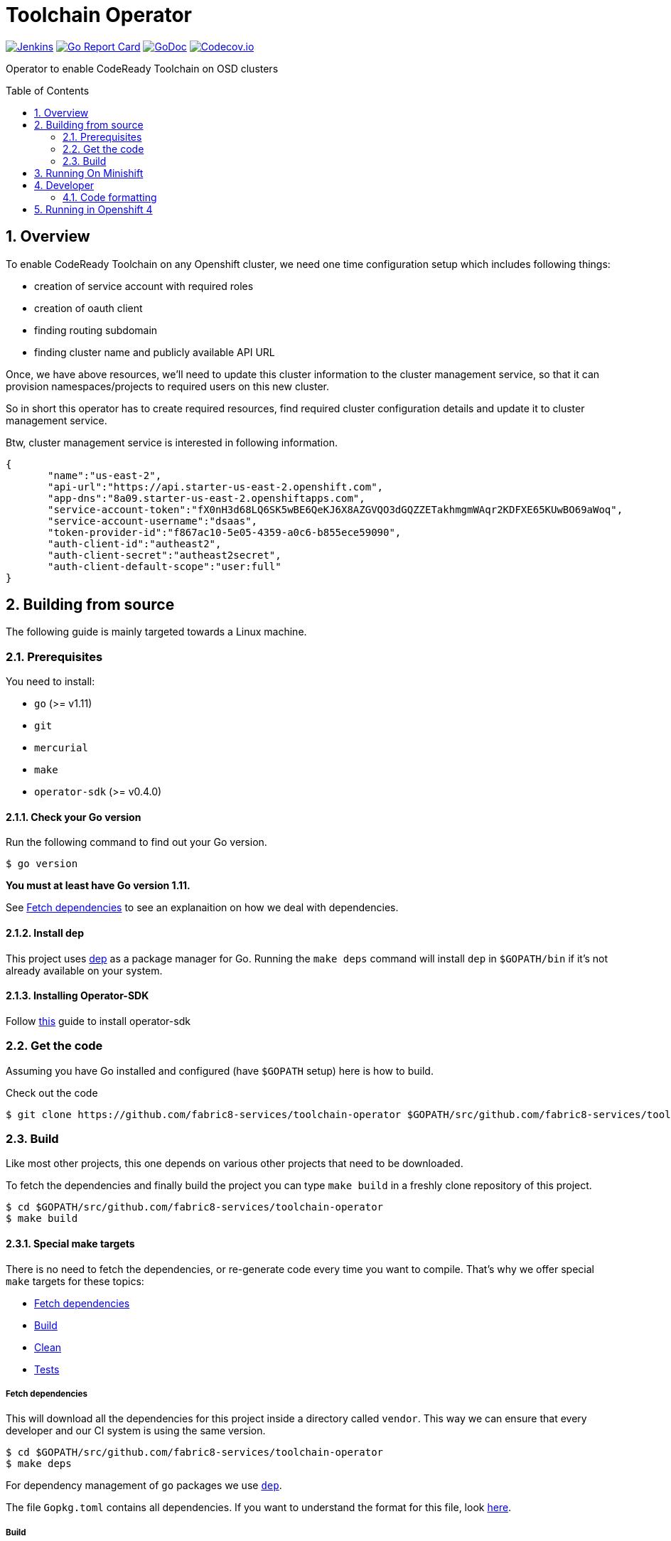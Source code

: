 = Toolchain Operator
:toc:
:toc-placement: preamble
:sectnums:
:experimental:

image:https://ci.centos.org/buildStatus/icon?job=devtools-toolchain-operator-build-master[Jenkins,link="https://ci.centos.org/view/Devtools/job/devtools-toolchain-operator-build-master/lastBuild/"]
image:https://goreportcard.com/badge/github.com/fabric8-services/toolchain-operator[Go Report Card, link="https://goreportcard.com/report/github.com/fabric8-services/toolchain-operator"]
image:https://godoc.org/github.com/fabric8-services/toolchain-operator?status.png[GoDoc,link="https://godoc.org/github.com/fabric8-services/toolchain-operator"]
image:https://codecov.io/gh/fabric8-services/toolchain-operator/branch/master/graph/badge.svg[Codecov.io,link="https://codecov.io/gh/fabric8-services/toolchain-operator"]


Operator to enable CodeReady Toolchain on OSD clusters

== Overview
To enable CodeReady Toolchain on any Openshift cluster, we need one time configuration setup which includes following things:

    * creation of service account with required roles
    * creation of oauth client
    * finding routing subdomain
    * finding cluster name and publicly available API URL

Once, we have above resources, we'll need to update this cluster information to the cluster management service, so that it can provision namespaces/projects to required users on this new cluster.

So in short this operator has to create required resources, find required cluster configuration details and update it to cluster management service.

Btw, cluster management service is interested in following information.

[source,json]
----
{
       "name":"us-east-2",
       "api-url":"https://api.starter-us-east-2.openshift.com",
       "app-dns":"8a09.starter-us-east-2.openshiftapps.com",
       "service-account-token":"fX0nH3d68LQ6SK5wBE6QeKJ6X8AZGVQO3dGQZZETakhmgmWAqr2KDFXE65KUwBO69aWoq",
       "service-account-username":"dsaas",
       "token-provider-id":"f867ac10-5e05-4359-a0c6-b855ece59090",
       "auth-client-id":"autheast2",
       "auth-client-secret":"autheast2secret",
       "auth-client-default-scope":"user:full"
}
----


== Building from source [[building]]

The following guide is mainly targeted towards a Linux machine.

=== Prerequisites [[prerequisites]]

You need to install:

* `go` (>= v1.11)
* `git`
* `mercurial`
* `make`
* `operator-sdk` (>= v0.4.0)

==== Check your Go version [[check-go-version]]

Run the following command to find out your Go version.

----
$ go version
----

*You must at least have Go version 1.11.*

See <<fetch-dependencies>> to see an explanaition on how we deal with
dependencies.

==== Install dep [[dep-setup]]

This project uses https://github.com/golang/dep[dep] as a package manager for Go.
Running the `make deps` command will install `dep` in `$GOPATH/bin` if it's not already available on your system.

==== Installing Operator-SDK
Follow https://github.com/operator-framework/operator-sdk#quick-start[this] guide to install operator-sdk

=== Get the code [[get-the-code]]

Assuming you have Go installed and configured (have `$GOPATH` setup) here is
how to build.

Check out the code

----
$ git clone https://github.com/fabric8-services/toolchain-operator $GOPATH/src/github.com/fabric8-services/toolchain-operator
----

=== Build [[build]]

Like most other projects, this one depends on various other projects that need
to be downloaded.


To fetch the dependencies and finally build the project you can type `make build` in a freshly clone repository of this project.

----
$ cd $GOPATH/src/github.com/fabric8-services/toolchain-operator
$ make build
----

==== Special make targets

There is no need to fetch the dependencies, or re-generate code every time you
want to compile. That's why we offer special `make` targets for these topics:

 * <<fetch-dependencies>>
 * <<build>>
 * <<clean>>
 * <<test>>

===== Fetch dependencies [[fetch-dependencies]]

This will download all the dependencies for this project inside a directory
called `vendor`. This way we can ensure that every developer and our CI system
is using the same version.

----
$ cd $GOPATH/src/github.com/fabric8-services/toolchain-operator
$ make deps
----

For dependency management of `go` packages we use https://github.com/golang/dep[`dep`].

The file `Gopkg.toml` contains all dependencies. If you want to understand the format for this file, look link:https://golang.github.io/dep/docs/Gopkg.toml.html[here].


===== Build [[build]]

If you want to just build the toolchain operator, run `make build`.

----
$ cd $GOPATH/src/github.com/fabric8-services/toolchain-operator
$ make build
----

===== Clean [[clean]]

This removes all downloaded dependencies, all generated code and compiled
artifacts.

----
$ cd $GOPATH/src/github.com/fabric8-services/toolchain-operator
$ make clean
----

===== Tests [[test]]

Here's how to run all available tests. All tests will check all Go packages
except those in the `vendor/` directory.

====== unit-tests
Unit tests have the minimum requirement on time and environment setup.

```bash
cd $GOPATH/src/github.com/fabric8-services/toolchain-operator
make test-unit
```

====== e2e-tests

*TL; DR*
```bash
make minishift-start
eval $(minishift docker-env)
cd $GOPATH/src/github.com/fabric8-services/toolchain-operator
make test-e2e
```

E2E tests are verifying successful deployment of Toolchain Operator and creation of required resources. End To end tests demand openshift cluster to be up and running.

However you can run minishift which is single node openshift cluster. You can check it using `minishift status`. If not then start it using `make minishift-start` target.

After successfully starting minishift, configure your shell to use docker daemon from minishift using `eval $(minishift docker-env)`.

Now it's time to run E2E tests for `toolchain-operator` which will create it's required resources from `deploy/test/` on OpenShift use following command:
```
make test-e2e
```

This make target is building new docker image `$(DOCKER_REPO)/$(IMAGE_NAME):test`(e.g. `quay.io/openshiftio/toolchain-operator:test`) which is used in the operator's deployment manifests in e2e tests.

Also remember that it uses the `system:admin` account for creating all required resources from `deploy/test` directory.

all::
To run both, the unit and the end to end tests you can run
+
----
$ cd $GOPATH/src/github.com/fabric8-services/toolchain-operator
$ make test-all
----

== Running On Minishift
Follow https://github.com/fabric8-services/toolchain-operator/blob/master/minishift/README.md[minishift] guide to run operator on minishift

== Developer
=== Code formatting

To check if the code is properly formatted run:
```
$ make check-go-format
```

To format the code:
```
$ make format-go-code
```

== Running in Openshift 4

operator-courier verify deploy/olm-catalog/toolchain-enabler/
docker build -t quay.io/dipakpawar/toolchain-registry:latest -f Dockerfile.registry .

docker push quay.io/dipakpawar/toolchain-registry:latest

oc new-project toolchain-manager

cat <<EOF | oc create -f -
apiVersion: operators.coreos.com/v1alpha1
kind: CatalogSource
metadata:
  name: toolchain-operators
  namespace: toolchain-manager
spec:
  sourceType: grpc
  image: quay.io/dipakpawar/toolchain-registry:latest
  displayName: Toolchain Operators
  publisher: Red Hat Developers
EOF

cat <<EOF | oc create -f -
apiVersion: operators.coreos.com/v1alpha1
kind: Subscription
metadata:
  generateName: toolchain-subscription
  namespace: toolchain-manager
spec:
  source: toolchain-operators
  sourceNamespace: toolchain-manager
  name: toolchain
  startingCSV: toolchain-enabler.v0.0.1
  channel: alpha
EOF

cat <<EOF | oc create -f -
apiVersion: operators.coreos.com/v1alpha2
kind: OperatorGroup
metadata:
  name: toolchain-operator
  namespace: toolchain-manager
spec: {}
EOF
